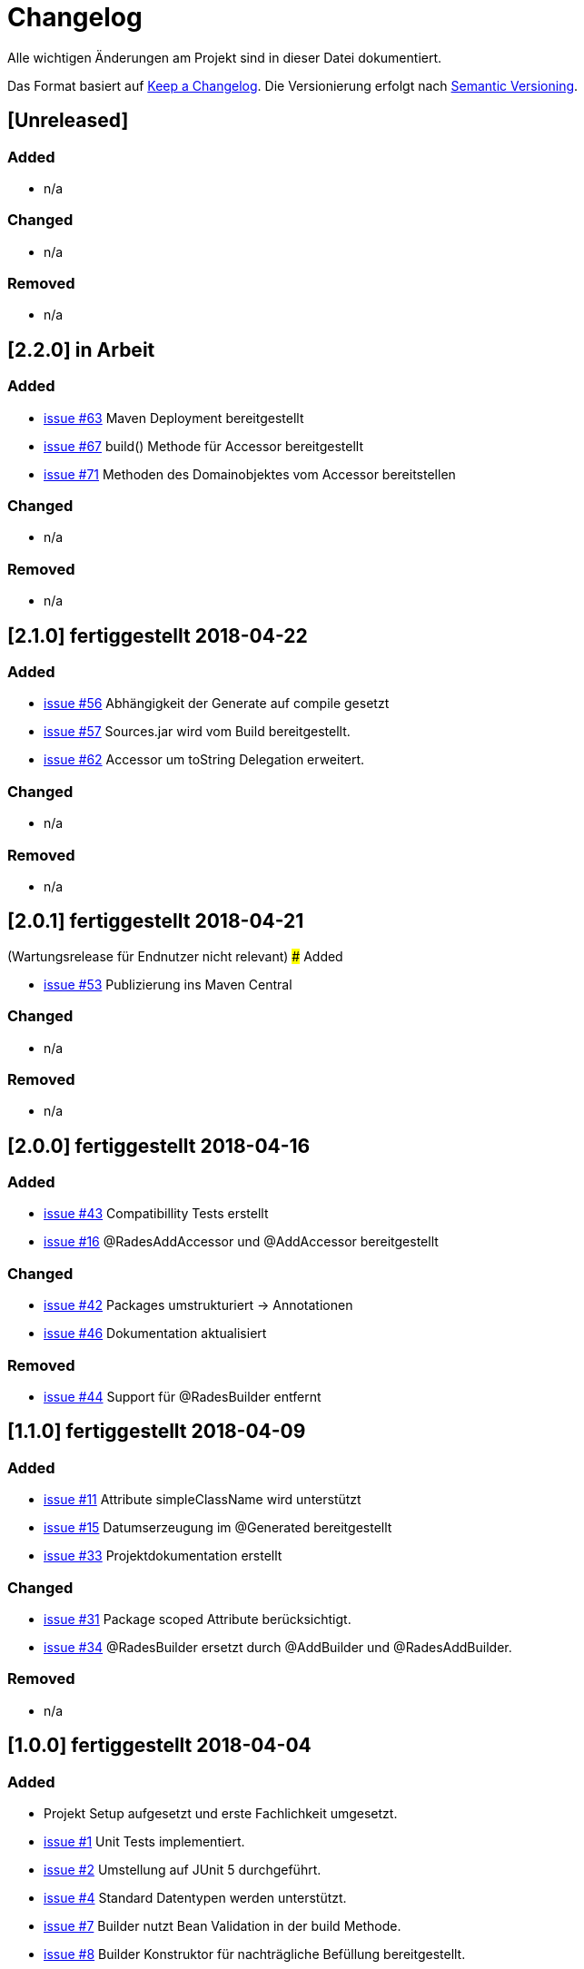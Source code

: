 # Changelog
Alle wichtigen Änderungen am Projekt sind in dieser Datei dokumentiert.

Das Format basiert auf http://keepachangelog.com/de/[Keep a Changelog].
Die Versionierung erfolgt nach http://semver.org/lang/de/[Semantic Versioning].

## [Unreleased]
### Added
- n/a

### Changed
- n/a

### Removed
- n/a

## [2.2.0] in Arbeit
### Added
- https://github.com/FunThomas424242/rades-annotations/issues/63[issue #63] Maven Deployment bereitgestellt
- https://github.com/FunThomas424242/rades-annotations/issues/67[issue #67] build() Methode für Accessor bereitgestellt
- https://github.com/FunThomas424242/rades-annotations/issues/67[issue #71] Methoden des Domainobjektes vom Accessor bereitstellen

### Changed
- n/a

### Removed
- n/a

## [2.1.0] fertiggestellt 2018-04-22
### Added
- https://github.com/FunThomas424242/rades-annotations/issues/56[issue #56] Abhängigkeit der Generate auf compile gesetzt
- https://github.com/FunThomas424242/rades-annotations/issues/57[issue #57] Sources.jar wird vom Build bereitgestellt.
- https://github.com/FunThomas424242/rades-annotations/issues/62[issue #62] Accessor um toString Delegation erweitert.

### Changed
- n/a

### Removed
- n/a

## [2.0.1] fertiggestellt 2018-04-21
(Wartungsrelease für Endnutzer nicht relevant)
### Added

- https://github.com/FunThomas424242/rades-annotations/issues/53[issue #53] Publizierung ins Maven Central

### Changed
- n/a

### Removed
- n/a

## [2.0.0] fertiggestellt 2018-04-16
### Added
- https://github.com/FunThomas424242/rades-annotations/issues/43[issue #43] Compatibillity Tests erstellt
- https://github.com/FunThomas424242/rades-annotations/issues/16[issue #16] @RadesAddAccessor und @AddAccessor bereitgestellt

### Changed
- https://github.com/FunThomas424242/rades-annotations/issues/42[issue #42] Packages umstrukturiert -> Annotationen
- https://github.com/FunThomas424242/rades-annotations/issues/46[issue #46] Dokumentation aktualisiert

### Removed
- https://github.com/FunThomas424242/rades-annotations/issues/44[issue #44] Support für @RadesBuilder entfernt

## [1.1.0] fertiggestellt 2018-04-09
### Added
- https://github.com/FunThomas424242/rades-annotations/issues/11[issue #11] Attribute simpleClassName wird unterstützt
- https://github.com/FunThomas424242/rades-annotations/issues/15[issue #15] Datumserzeugung im @Generated bereitgestellt
- https://github.com/FunThomas424242/rades-annotations/issues/33[issue #33] Projektdokumentation erstellt

### Changed
- https://github.com/FunThomas424242/rades-annotations/issues/31[issue #31] Package scoped Attribute berücksichtigt.
- https://github.com/FunThomas424242/rades-annotations/issues/34[issue #34] @RadesBuilder ersetzt durch @AddBuilder
 und @RadesAddBuilder.

### Removed
- n/a

## [1.0.0] fertiggestellt 2018-04-04
### Added
- Projekt Setup aufgesetzt und erste Fachlichkeit umgesetzt.
- https://github.com/FunThomas424242/rades-annotations/issues/1[issue #1] Unit Tests implementiert.
- https://github.com/FunThomas424242/rades-annotations/issues/2[issue #2] Umstellung auf JUnit 5 durchgeführt.
- https://github.com/FunThomas424242/rades-annotations/issues/4[issue #4] Standard Datentypen werden unterstützt.
- https://github.com/FunThomas424242/rades-annotations/issues/7[issue #7] Builder nutzt Bean Validation in der build Methode.
- https://github.com/FunThomas424242/rades-annotations/issues/8[issue #8] Builder Konstruktor für nachträgliche Befüllung bereitgestellt.
- https://github.com/FunThomas424242/rades-annotations/issues/13[issue #13] ChangeLog erstellt.
- https://github.com/FunThomas424242/rades-annotations/issues/14[issue #14] Deployment auf Bintray bereitgestellt.
- https://github.com/FunThomas424242/rades-annotations/issues/20[issue #20] Komplexe Datentypen werden unterstützt.
- https://github.com/FunThomas424242/rades-annotations/issues/22[issue #22] Aggregierte Annotationen (Meta-Annotationen) werden unterstützt.
- https://github.com/FunThomas424242/rades-annotations/issues/24[issue #24] Logback Logging Support bereitgestellt.

### Changed
- n/a

### Removed
- n/a